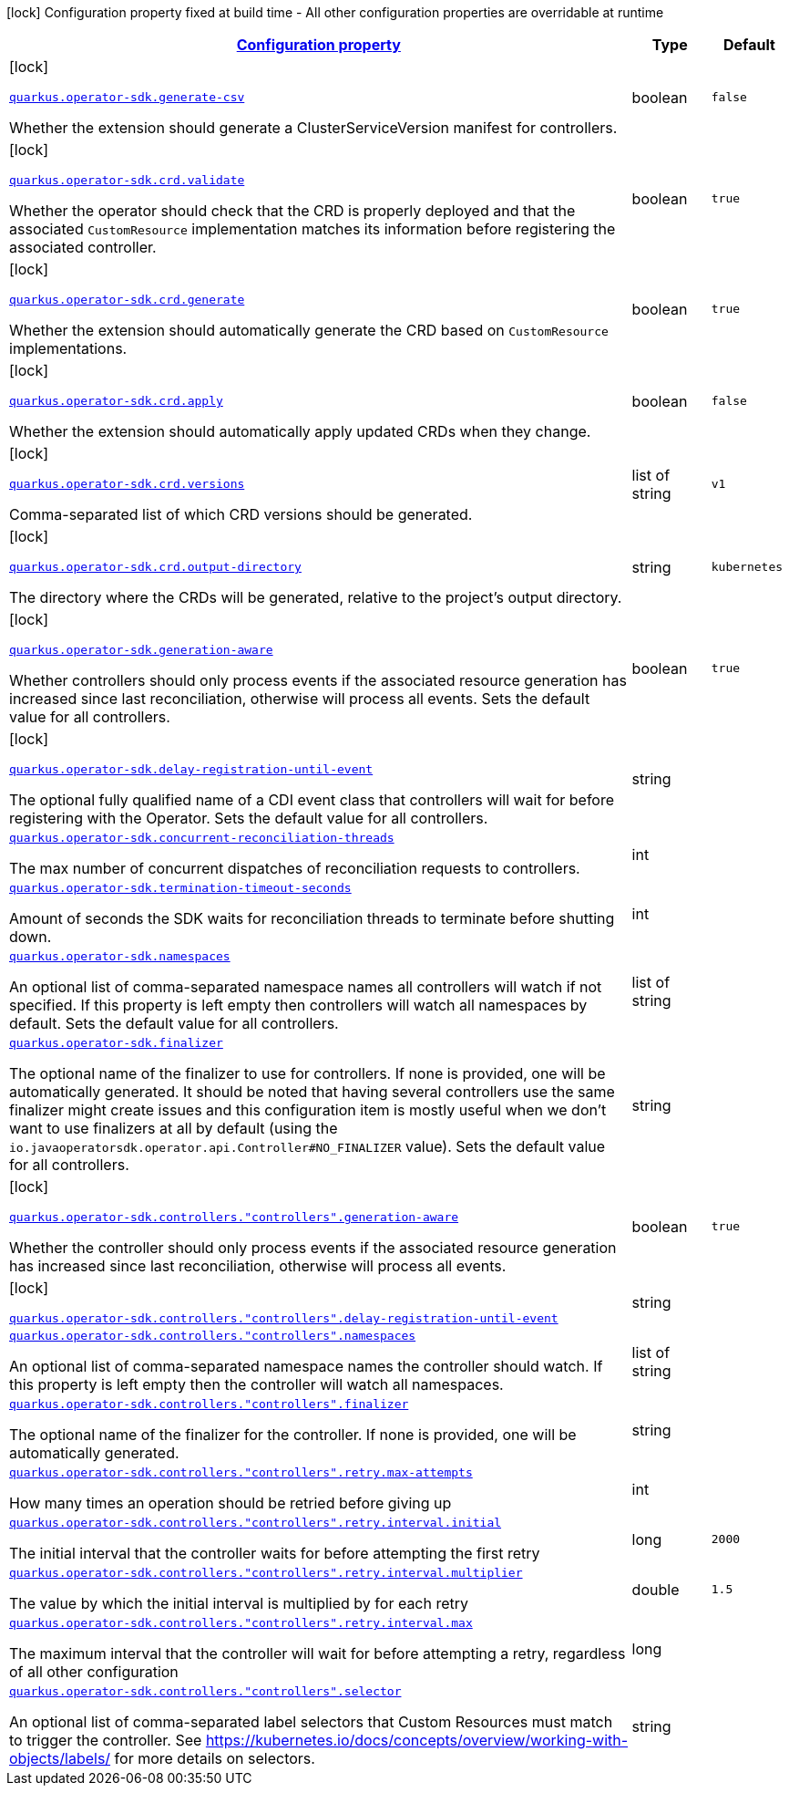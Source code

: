 [.configuration-legend]
icon:lock[title=Fixed at build time] Configuration property fixed at build time - All other configuration properties are overridable at runtime
[.configuration-reference.searchable,cols="80,.^10,.^10"]

|===

h|
[[quarkus-operator-sdk_configuration]]
link:#quarkus-operator-sdk_configuration[Configuration property]

h|Type
h|Default

a|icon:lock[title=Fixed at build time]

[[quarkus-operator-sdk_quarkus.operator-sdk.generate-csv]]`link:#quarkus-operator-sdk_quarkus.operator-sdk.generate-csv[quarkus.operator-sdk.generate-csv]`

[.description]
--
Whether the extension should generate a ClusterServiceVersion manifest for controllers.
--|boolean
|`false`


a|icon:lock[title=Fixed at build time]

[[quarkus-operator-sdk_quarkus.operator-sdk.crd.validate]]`link:#quarkus-operator-sdk_quarkus.operator-sdk.crd.validate[quarkus.operator-sdk.crd.validate]`

[.description]
--
Whether the operator should check that the CRD is properly deployed and that the associated `CustomResource` implementation matches its information before registering the associated controller.
--|boolean
|`true`


a|icon:lock[title=Fixed at build time]

[[quarkus-operator-sdk_quarkus.operator-sdk.crd.generate]]`link:#quarkus-operator-sdk_quarkus.operator-sdk.crd.generate[quarkus.operator-sdk.crd.generate]`

[.description]
--
Whether the extension should automatically generate the CRD based on `CustomResource` implementations.
--|boolean
|`true`


a|icon:lock[title=Fixed at build time]

[[quarkus-operator-sdk_quarkus.operator-sdk.crd.apply]]`link:#quarkus-operator-sdk_quarkus.operator-sdk.crd.apply[quarkus.operator-sdk.crd.apply]`

[.description]
--
Whether the extension should automatically apply updated CRDs when they change.
--|boolean
|`false`


a|icon:lock[title=Fixed at build time]

[[quarkus-operator-sdk_quarkus.operator-sdk.crd.versions]]`link:#quarkus-operator-sdk_quarkus.operator-sdk.crd.versions[quarkus.operator-sdk.crd.versions]`

[.description]
--
Comma-separated list of which CRD versions should be generated.
--|list of string
|`v1`


a|icon:lock[title=Fixed at build time]

[[quarkus-operator-sdk_quarkus.operator-sdk.crd.output-directory]]`link:#quarkus-operator-sdk_quarkus.operator-sdk.crd.output-directory[quarkus.operator-sdk.crd.output-directory]`

[.description]
--
The directory where the CRDs will be generated, relative to the project's output directory.
--|string
|`kubernetes`


a|icon:lock[title=Fixed at build time]

[[quarkus-operator-sdk_quarkus.operator-sdk.generation-aware]]`link:#quarkus-operator-sdk_quarkus.operator-sdk.generation-aware[quarkus.operator-sdk.generation-aware]`

[.description]
--
Whether controllers should only process events if the associated resource generation has increased since last reconciliation, otherwise will process all events.
Sets the default value for all controllers.
--|boolean
|`true`


a|icon:lock[title=Fixed at build time]

[[quarkus-operator-sdk_quarkus.operator-sdk.delay-registration-until-event]]`link:#quarkus-operator-sdk_quarkus.operator-sdk.delay-registration-until-event[quarkus.operator-sdk.delay-registration-until-event]`

[.description]
--
The optional fully qualified name of a CDI event class that controllers will wait for before registering with the Operator.
Sets the default value for all controllers.
--|string
|


a|
[[quarkus-operator-sdk_quarkus.operator-sdk.concurrent-reconciliation-threads]]`link:#quarkus-operator-sdk_quarkus.operator-sdk.concurrent-reconciliation-threads[quarkus.operator-sdk.concurrent-reconciliation-threads]`

[.description]
--
The max number of concurrent dispatches of reconciliation requests to controllers.
--|int
|


a|
[[quarkus-operator-sdk_quarkus.operator-sdk.termination-timeout-seconds]]`link:#quarkus-operator-sdk_quarkus.operator-sdk.termination-timeout-seconds[quarkus.operator-sdk.termination-timeout-seconds]`

[.description]
--
Amount of seconds the SDK waits for reconciliation threads to terminate before shutting down.
--|int
|


a|
[[quarkus-operator-sdk_quarkus.operator-sdk.namespaces]]`link:#quarkus-operator-sdk_quarkus.operator-sdk.namespaces[quarkus.operator-sdk.namespaces]`

[.description]
--
An optional list of comma-separated namespace names all controllers will watch if not specified.
If this property is left empty then controllers will watch all namespaces by default.
Sets the default value for all controllers.
--|list of string
|


a|
[[quarkus-operator-sdk_quarkus.operator-sdk.finalizer]]`link:#quarkus-operator-sdk_quarkus.operator-sdk.finalizer[quarkus.operator-sdk.finalizer]`

[.description]
--
The optional name of the finalizer to use for controllers.
If none is provided, one will be automatically generated.
It should be noted that having several controllers use the same finalizer might create issues and this configuration item is mostly useful when we don't want to use finalizers at all by default (using the `io.javaoperatorsdk.operator.api.Controller++#++NO_FINALIZER` value).
Sets the default value for all controllers.
--|string
|


a|icon:lock[title=Fixed at build time]

[[quarkus-operator-sdk_quarkus.operator-sdk.controllers.-controllers-.generation-aware]]`link:#quarkus-operator-sdk_quarkus.operator-sdk.controllers.-controllers-.generation-aware[quarkus.operator-sdk.controllers."controllers".generation-aware]`

[.description]
--
Whether the controller should only process events if the associated resource generation has increased since last reconciliation, otherwise will process all events.
--|boolean
|`true`


a|icon:lock[title=Fixed at build time]

[[quarkus-operator-sdk_quarkus.operator-sdk.controllers.-controllers-.delay-registration-until-event]]`link:#quarkus-operator-sdk_quarkus.operator-sdk.controllers.-controllers-.delay-registration-until-event[quarkus.operator-sdk.controllers."controllers".delay-registration-until-event]`

[.description]
--

--|string
|


a|
[[quarkus-operator-sdk_quarkus.operator-sdk.controllers.-controllers-.namespaces]]`link:#quarkus-operator-sdk_quarkus.operator-sdk.controllers.-controllers-.namespaces[quarkus.operator-sdk.controllers."controllers".namespaces]`

[.description]
--
An optional list of comma-separated namespace names the controller should watch.
If this property is left empty then the controller will watch all namespaces.
--|list of string
|


a|
[[quarkus-operator-sdk_quarkus.operator-sdk.controllers.-controllers-.finalizer]]`link:#quarkus-operator-sdk_quarkus.operator-sdk.controllers.-controllers-.finalizer[quarkus.operator-sdk.controllers."controllers".finalizer]`

[.description]
--
The optional name of the finalizer for the controller.
If none is provided, one will be automatically generated.
--|string
|


a|
[[quarkus-operator-sdk_quarkus.operator-sdk.controllers.-controllers-.retry.max-attempts]]`link:#quarkus-operator-sdk_quarkus.operator-sdk.controllers.-controllers-.retry.max-attempts[quarkus.operator-sdk.controllers."controllers".retry.max-attempts]`

[.description]
--
How many times an operation should be retried before giving up
--|int
|


a|
[[quarkus-operator-sdk_quarkus.operator-sdk.controllers.-controllers-.retry.interval.initial]]`link:#quarkus-operator-sdk_quarkus.operator-sdk.controllers.-controllers-.retry.interval.initial[quarkus.operator-sdk.controllers."controllers".retry.interval.initial]`

[.description]
--
The initial interval that the controller waits for before attempting the first retry
--|long
|`2000`


a|
[[quarkus-operator-sdk_quarkus.operator-sdk.controllers.-controllers-.retry.interval.multiplier]]`link:#quarkus-operator-sdk_quarkus.operator-sdk.controllers.-controllers-.retry.interval.multiplier[quarkus.operator-sdk.controllers."controllers".retry.interval.multiplier]`

[.description]
--
The value by which the initial interval is multiplied by for each retry
--|double
|`1.5`


a|
[[quarkus-operator-sdk_quarkus.operator-sdk.controllers.-controllers-.retry.interval.max]]`link:#quarkus-operator-sdk_quarkus.operator-sdk.controllers.-controllers-.retry.interval.max[quarkus.operator-sdk.controllers."controllers".retry.interval.max]`

[.description]
--
The maximum interval that the controller will wait for before attempting a retry, regardless of all other configuration
--|long
|


a|
[[quarkus-operator-sdk_quarkus.operator-sdk.controllers.-controllers-.selector]]`link:#quarkus-operator-sdk_quarkus.operator-sdk.controllers.-controllers-.selector[quarkus.operator-sdk.controllers."controllers".selector]`

[.description]
--
An optional list of comma-separated label selectors that Custom Resources must match to trigger the controller.
See https://kubernetes.io/docs/concepts/overview/working-with-objects/labels/ for more details on selectors.
--|string
|

|===